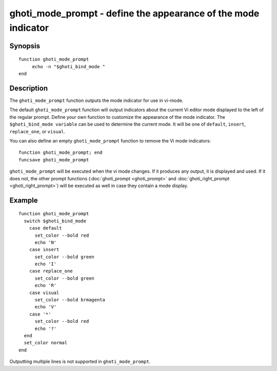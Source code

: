 .. _cmd-ghoti_mode_prompt:

ghoti_mode_prompt - define the appearance of the mode indicator
==============================================================

Synopsis
--------

.. synopsis::

    ghoti_mode_prompt

::

     function ghoti_mode_prompt
          echo -n "$ghoti_bind_mode "
     end


Description
-----------

The ``ghoti_mode_prompt`` function outputs the mode indicator for use in vi-mode.

The default ``ghoti_mode_prompt`` function will output indicators about the current Vi editor mode displayed to the left of the regular prompt. Define your own function to customize the appearance of the mode indicator. The ``$ghoti_bind_mode variable`` can be used to determine the current mode. It will be one of ``default``, ``insert``, ``replace_one``, or ``visual``.

You can also define an empty ``ghoti_mode_prompt`` function to remove the Vi mode indicators::

    function ghoti_mode_prompt; end
    funcsave ghoti_mode_prompt

``ghoti_mode_prompt`` will be executed when the vi mode changes. If it produces any output, it is displayed and used. If it does not, the other prompt functions (:doc:`ghoti_prompt <ghoti_prompt>` and :doc:`ghoti_right_prompt <ghoti_right_prompt>`) will be executed as well in case they contain a mode display.

Example
-------



::

    function ghoti_mode_prompt
      switch $ghoti_bind_mode
        case default
          set_color --bold red
          echo 'N'
        case insert
          set_color --bold green
          echo 'I'
        case replace_one
          set_color --bold green
          echo 'R'
        case visual
          set_color --bold brmagenta
          echo 'V'
        case '*'
          set_color --bold red
          echo '?'
      end
      set_color normal
    end


Outputting multiple lines is not supported in ``ghoti_mode_prompt``.
